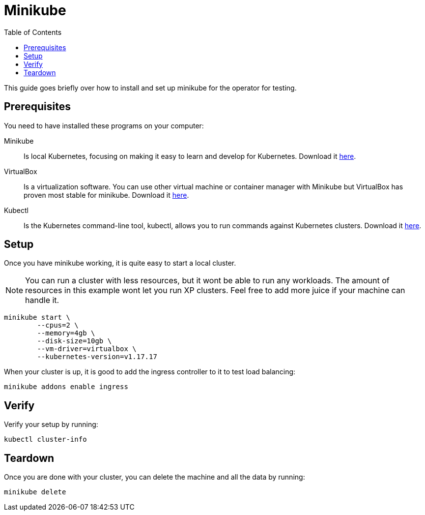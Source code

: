 = Minikube
:toc: right
:imagesdir: images

This guide goes briefly over how to install and set up minikube for the operator for testing.

== Prerequisites

You need to have installed these programs on your computer:

Minikube:: Is local Kubernetes, focusing on making it easy to learn and develop for Kubernetes. Download it https://minikube.sigs.k8s.io/docs/start/[here].

VirtualBox:: Is a virtualization software. You can use other virtual machine or container manager with Minikube but VirtualBox has proven most stable for minikube. Download it https://www.virtualbox.org/wiki/Downloads[here].

Kubectl:: Is the Kubernetes command-line tool, kubectl, allows you to run commands against Kubernetes clusters. Download it https://kubernetes.io/docs/tasks/tools/install-kubectl/[here].

== Setup

Once you have minikube working, it is quite easy to start a local cluster.

NOTE: You can run a cluster with less resources, but it wont be able to run any workloads. The amount of resources in this example wont let you run XP clusters. Feel free to add more juice if your machine can handle it.

[source,bash]
----
minikube start \
	--cpus=2 \
	--memory=4gb \
	--disk-size=10gb \
	--vm-driver=virtualbox \
	--kubernetes-version=v1.17.17
----

When your cluster is up, it is good to add the ingress controller to it to test load balancing:

[source,bash]
----
minikube addons enable ingress
----

== Verify

Verify your setup by running:

[source,bash]
----
kubectl cluster-info
----

== Teardown

Once you are done with your cluster, you can delete the machine and all the data by running:

[source,bash]
----
minikube delete
----